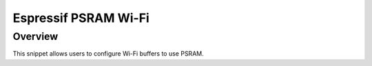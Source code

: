 .. _espressif-psram-wifi:

Espressif PSRAM Wi-Fi
#####################

Overview
********

This snippet allows users to configure Wi-Fi buffers to use PSRAM.
